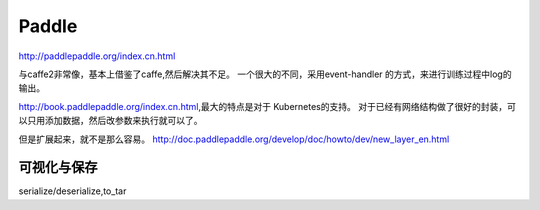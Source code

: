 ******
Paddle
******

http://paddlepaddle.org/index.cn.html

与caffe2非常像，基本上借鉴了caffe,然后解决其不足。
一个很大的不同，采用event-handler 的方式，来进行训练过程中log的输出。

http://book.paddlepaddle.org/index.cn.html,最大的特点是对于 Kubernetes的支持。
对于已经有网络结构做了很好的封装，可以只用添加数据，然后改参数来执行就可以了。

但是扩展起来，就不是那么容易。
http://doc.paddlepaddle.org/develop/doc/howto/dev/new_layer_en.html

可视化与保存
============

serialize/deserialize,to_tar 

